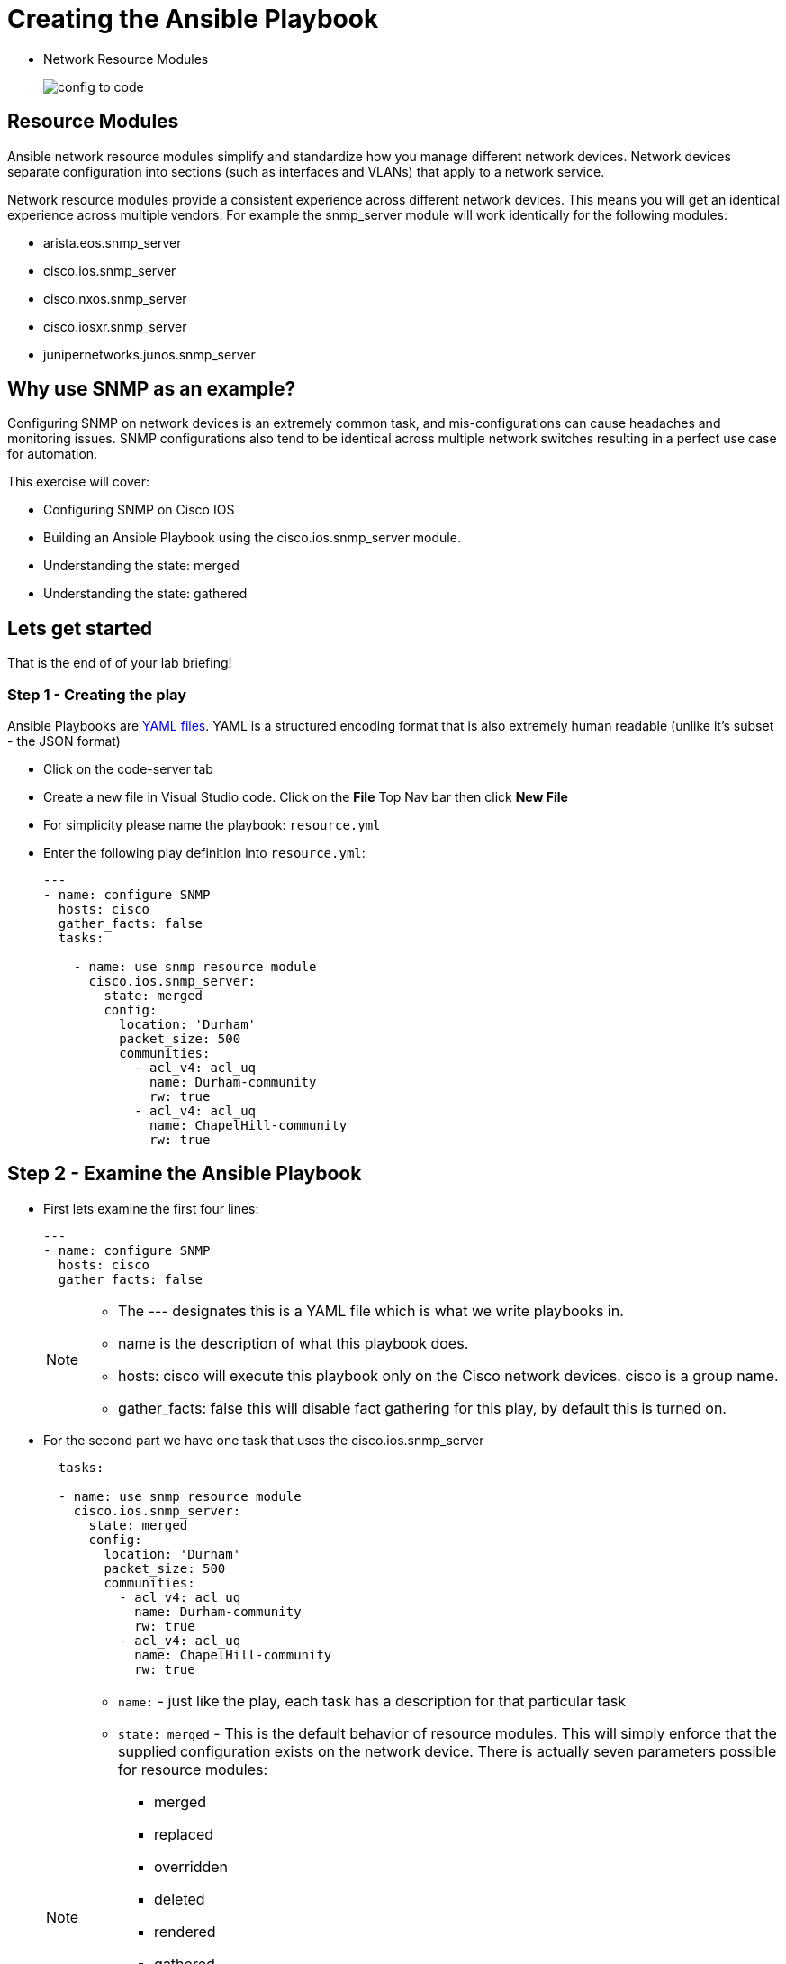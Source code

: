 = Creating the Ansible Playbook

* Network Resource Modules
+
image::https://github.com/IPvSean/pictures_for_github/blob/master/config-to-code.png?raw=true[]

== Resource Modules

Ansible network resource modules simplify and standardize how you manage different network devices. Network devices separate configuration into sections (such as interfaces and VLANs) that apply to a network service.

Network resource modules provide a consistent experience across different network devices. This means you will get an identical experience across multiple vendors. For example the snmp_server module will work identically for the following modules:

* arista.eos.snmp_server
* cisco.ios.snmp_server
* cisco.nxos.snmp_server
* cisco.iosxr.snmp_server
* junipernetworks.junos.snmp_server

== Why use SNMP as an example?

Configuring SNMP on network devices is an extremely common task, and mis-configurations can cause headaches and monitoring issues. SNMP configurations also tend to be identical across multiple network switches resulting in a perfect use case for automation.

This exercise will cover:

* Configuring SNMP on Cisco IOS
* Building an Ansible Playbook using the cisco.ios.snmp_server module.
* Understanding the state: merged
* Understanding the state: gathered

== Lets get started

That is the end of of your lab briefing!

// Once the lab is setup you can click the Green start button image:https://github.com/IPvSean/pictures_for_github/blob/master/start_button.png?raw=true[start button,100,align="left"] in the bottom right corner of this window.



=== Step 1 - Creating the play

Ansible Playbooks are https://yaml.org/[YAML files]. YAML is a structured encoding format that is also extremely human readable (unlike it's subset - the JSON format)

* Click on the code-server tab

* Create a new file in Visual Studio code.  Click on the *File* Top Nav bar then click *New File*

* For simplicity please name the playbook: `resource.yml`

* Enter the following play definition into `resource.yml`:
+
[source,yaml]
----
---
- name: configure SNMP
  hosts: cisco
  gather_facts: false
  tasks:

    - name: use snmp resource module
      cisco.ios.snmp_server:
        state: merged
        config:
          location: 'Durham'
          packet_size: 500
          communities:
            - acl_v4: acl_uq
              name: Durham-community
              rw: true
            - acl_v4: acl_uq
              name: ChapelHill-community
              rw: true
----

== Step 2 - Examine the Ansible Playbook

* First lets examine the first four lines:
+
[source,yaml]
----
---
- name: configure SNMP
  hosts: cisco
  gather_facts: false
----

+
[NOTE]
====
* The --- designates this is a YAML file which is what we write playbooks in.
* name is the description of what this playbook does.
* hosts: cisco will execute this playbook only on the Cisco network devices. cisco is a group name.
* gather_facts: false this will disable fact gathering for this play, by default this is turned on.
====

* For the second part we have one task that uses the cisco.ios.snmp_server
+
[source,yaml]
----
  tasks:

  - name: use snmp resource module
    cisco.ios.snmp_server:
      state: merged
      config:
        location: 'Durham'
        packet_size: 500
        communities:
          - acl_v4: acl_uq
            name: Durham-community
            rw: true
          - acl_v4: acl_uq
            name: ChapelHill-community
            rw: true
----
+
[NOTE]
====
* `name:` - just like the play, each task has a description for that particular task
* `state: merged` - This is the default behavior of resource modules. This will simply enforce that the supplied configuration exists on the network device. There is actually seven parameters possible for resource modules:
** merged
** replaced
** overridden
** deleted
** rendered
** gathered
** parsed

+
Only two of these state parameters will be covered in this exercise.  You can get additional details on the other state parameters with our https://aap2.demoredhat.com/exercises/ansible_network/supplemental/resource/[exercise walkthrough here] or read the https://docs.ansible.com/ansible/latest/network/user_guide/network_resource_modules.html[documentation].

* `config:` - this is the supplied SNMP configuration. It is a list of dictionaries. The most important takeaway is that if the module was change from cisco.ios.snmp_server to junipernetworks.junos.snmp_server it would work identically. This allows network engineers to focus on the network (e.g. SNMP configuration) versus the vendor syntax and implementation.
====

* If you have not already, please save the playbook for the next exercise.

=== Complete

You have completed challenge 2!